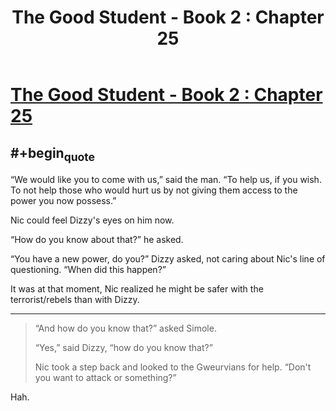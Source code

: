 #+TITLE: The Good Student - Book 2 : Chapter 25

* [[http://moodylit.com/the-good-student-table-of-contents/book-2-chapter-twenty-five][The Good Student - Book 2 : Chapter 25]]
:PROPERTIES:
:Author: SyntaqMadeva
:Score: 36
:DateUnix: 1558308483.0
:END:

** #+begin_quote
  “We would like you to come with us,” said the man. “To help us, if you wish. To not help those who would hurt us by not giving them access to the power you now possess.”

  Nic could feel Dizzy's eyes on him now.

  “How do you know about that?” he asked.

  “You have a new power, do you?” Dizzy asked, not caring about Nic's line of questioning. “When did this happen?”
#+end_quote

It was at that moment, Nic realized he might be safer with the terrorist/rebels than with Dizzy.

--------------

#+begin_quote
  “And how do you know that?” asked Simole.

  “Yes,” said Dizzy, “how do you know that?”

  Nic took a step back and looked to the Gweurvians for help. “Don't you want to attack or something?”
#+end_quote

Hah.
:PROPERTIES:
:Author: xachariah
:Score: 5
:DateUnix: 1558315183.0
:END:
